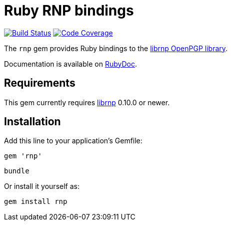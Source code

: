 = Ruby RNP bindings

image:https://github.com/rnpgp/ruby-rnp/actions/workflows/test-and-release.yml/badge.svg["Build Status", link="https://github.com/rnpgp/ruby-rnp/actions/workflows/test-and-release.yml"]
image:https://codecov.io/github/rnpgp/ruby-rnp/coverage.svg["Code Coverage", link="https://codecov.io/github/rnpgp/ruby-rnp?branch=master"]

The `rnp` gem provides Ruby bindings to the
https://github.com/rnpgp/rnp[librnp OpenPGP library].

Documentation is available on https://www.rubydoc.info/github/rnpgp/ruby-rnp/master/[RubyDoc].

== Requirements

This gem currently requires https://github.com/rnpgp/rnp[librnp] 0.10.0 or newer.

== Installation

Add this line to your application's Gemfile:

[source,ruby]
----
gem 'rnp'
----

[source,ruby]
----
bundle
----

Or install it yourself as:

[source,ruby]
----
gem install rnp
----

